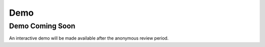 Demo
======

Demo Coming Soon
----------------

An interactive demo will be made available after the anonymous review period.
